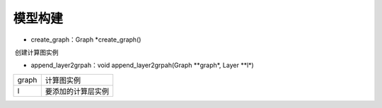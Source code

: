 模型构建
=================================

- create_graph：Graph *create_graph()

​	创建计算图实例

- append_layer2grpah：void append_layer2grpah(Graph **graph*, Layer **l*)	


=====         =====
graph         计算图实例
l             要添加的计算层实例
=====         =====